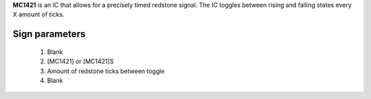 **MC1421** is an IC that allows for a precisely timed redstone signal.
The IC toggles between rising and falling states every X amount of ticks.

Sign parameters
===============

  1. Blank
  2. [MC1421] or [MC1421]S
  3. Amount of redstone ticks between toggle
  4. Blank

.. image:: /images/mc1421/clock_on.png
    :align: center
    
.. image:: /images/mc1421/clock_off.png
    :align: center
